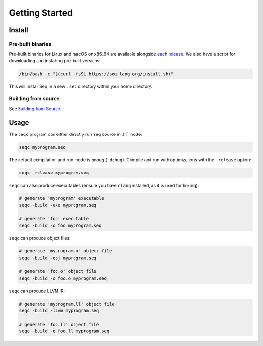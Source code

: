 Getting Started
===============

Install
-------

Pre-built binaries
^^^^^^^^^^^^^^^^^^

Pre-built binaries for Linux and macOS on x86_64 are available alongside `each release <https://github.com/seq-lang/seq/releases>`_. We also have a script for downloading and installing pre-built versions:

.. code-block:: bash

    /bin/bash -c "$(curl -fsSL https://seq-lang.org/install.sh)"

This will install Seq in a new ``.seq`` directory within your home directory.

Building from source
^^^^^^^^^^^^^^^^^^^^

See `Building from Source <build.html>`_.

Usage
-----

The ``seqc`` program can either directly run Seq source in JIT mode:

.. code-block:: bash

    seqc myprogram.seq

The default compilation and run mode is *debug* (``-debug``). Compile and run with optimizations with the ``-release`` option:

.. code-block:: bash

    seqc -release myprogram.seq

``seqc`` can also produce executables (ensure you have ``clang`` installed, as it is used for linking):

.. code-block:: bash

    # generate 'myprogram' executable
    seqc -build -exe myprogram.seq

    # generate 'foo' executable
    seqc -build -o foo myprogram.seq

``seqc`` can produce object files:

.. code-block:: bash

    # generate 'myprogram.o' object file
    seqc -build -obj myprogram.seq

    # generate 'foo.o' object file
    seqc -build -o foo.o myprogram.seq

``seqc`` can produce LLVM IR:

.. code-block:: bash

    # generate 'myprogram.ll' object file
    seqc -build -llvm myprogram.seq

    # generate 'foo.ll' object file
    seqc -build -o foo.ll myprogram.seq
